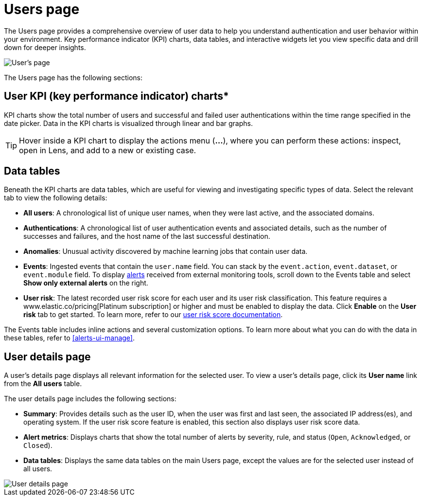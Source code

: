 [[users-page]]
= Users page

The Users page provides a comprehensive overview of user data to help you understand authentication and user behavior within your environment. Key performance indicator (KPI) charts, data tables, and interactive widgets let you view specific data and drill down for deeper insights. 

[role="screenshot"]
image::images/users/users-page.png[User's page]

The Users page has the following sections:

[discrete]
== User KPI (key performance indicator) charts*

KPI charts show the total number of users and successful and failed user authentications within the time range specified in the date picker. Data in the KPI charts is visualized through linear and bar graphs.

TIP: Hover inside a KPI chart to display the actions menu (*...*), where you can perform these actions: inspect, open in Lens, and add to a new or existing case.

[discrete]
== Data tables

Beneath the KPI charts are data tables, which are useful for viewing and investigating specific types of data. Select the relevant tab to view the following details:

* *All users*: A chronological list of unique user names, when they were last active, and the associated domains.
* *Authentications*: A chronological list of user authentication events and associated details, such as the number of successes and failures, and the host name of the last successful destination.
* *Anomalies*: Unusual activity discovered by machine learning jobs that contain user data.
* *Events*: Ingested events that contain the `user.name` field. You can stack by the `event.action`, `event.dataset`, or `event.module` field. To display <<det-engine-terminology, alerts>> received from external monitoring tools, scroll down to the Events table and select *Show only external alerts* on the right.
* *User risk*: The latest recorded user risk score for each user and its user risk classification. This feature requires a www.elastic.co/pricing[Platinum subscription] or higher and must be enabled to display the data. Click *Enable* on the *User risk* tab to get started. To learn more, refer to our <<user-risk-score, user risk score documentation>>.  

The Events table includes inline actions and several customization options. To learn more about what you can do with the data in these tables, refer to <<alerts-ui-manage>>.

[discrete]
== User details page


A user's details page displays all relevant information for the selected user. To view a user's details page, click its *User name* link from the *All users* table.

The user details page includes the following sections: 

* *Summary*: Provides details such as the user ID, when the user was first and last seen, the associated IP address(es), and operating system. If the user risk score feature is enabled, this section also displays user risk score data. 

* *Alert metrics*: Displays charts that show the total number of alerts by severity, rule, and status (`Open`, `Acknowledged`, or `Closed`).  

* *Data tables*: Displays the same data tables on the main Users page, except the values are for the selected user instead of all users. 

[role="screenshot"]
image::images/users/user-details-pg.png[User details page] 
